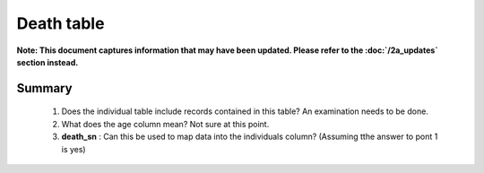 Death table
===========

**Note: This document captures information that may have been updated. Please refer to the :doc:`/2a_updates` section instead.**

Summary
-------

	1. Does the individual table include records contained in this table? An examination needs to be done.
	2. What does the age column mean? Not sure at this point.
	3. **death_sn** : Can this be used to map data into the individuals column? (Assuming tthe answer to pont 1 is yes)

	.. csv-table::
	   :file: _data/data_recon_death/deathColNames_wStatus_24102017.csv
